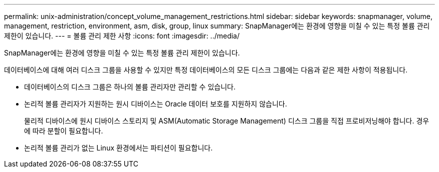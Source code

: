 ---
permalink: unix-administration/concept_volume_management_restrictions.html 
sidebar: sidebar 
keywords: snapmanager, volume, management, restriction, environment, asm, disk, group, linux 
summary: SnapManager에는 환경에 영향을 미칠 수 있는 특정 볼륨 관리 제한이 있습니다. 
---
= 볼륨 관리 제한 사항
:icons: font
:imagesdir: ../media/


[role="lead"]
SnapManager에는 환경에 영향을 미칠 수 있는 특정 볼륨 관리 제한이 있습니다.

데이터베이스에 대해 여러 디스크 그룹을 사용할 수 있지만 특정 데이터베이스의 모든 디스크 그룹에는 다음과 같은 제한 사항이 적용됩니다.

* 데이터베이스의 디스크 그룹은 하나의 볼륨 관리자만 관리할 수 있습니다.
* 논리적 볼륨 관리자가 지원하는 원시 디바이스는 Oracle 데이터 보호를 지원하지 않습니다.
+
물리적 디바이스에 원시 디바이스 스토리지 및 ASM(Automatic Storage Management) 디스크 그룹을 직접 프로비저닝해야 합니다. 경우에 따라 분할이 필요합니다.

* 논리적 볼륨 관리가 없는 Linux 환경에서는 파티션이 필요합니다.

